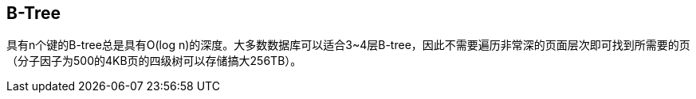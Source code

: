 == B-Tree

具有n个键的B-tree总是具有O(log n)的深度。大多数数据库可以适合3~4层B-tree，因此不需要遍历非常深的页面层次即可找到所需要的页（分子因子为500的4KB页的四级树可以存储搞大256TB）。